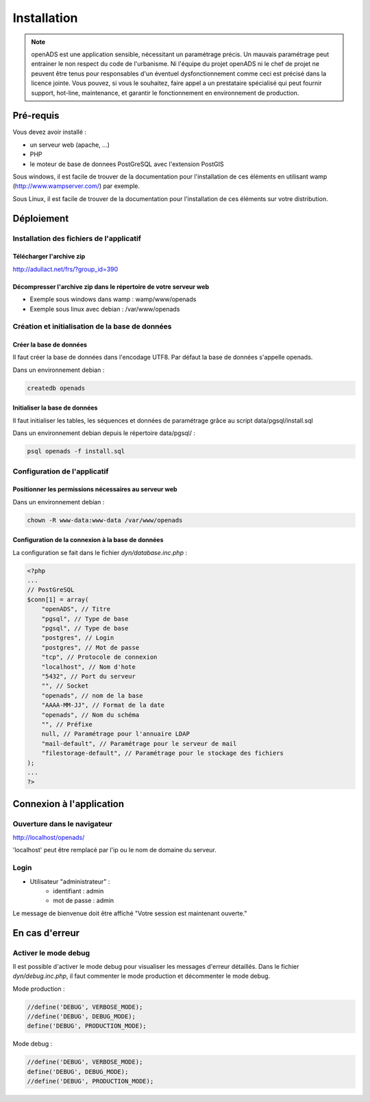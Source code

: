 .. _installation:

############
Installation
############

.. note::

    openADS est une application sensible, nécessitant un paramétrage précis.
    Un mauvais paramétrage peut entrainer le non respect du code de l'urbanisme.
    Ni l'équipe du projet openADS ni le chef de projet ne peuvent être tenus
    pour responsables d'un éventuel dysfonctionnement comme ceci est précisé dans
    la licence jointe. Vous pouvez, si vous le souhaitez, faire appel a un
    prestataire spécialisé qui peut fournir support, hot-line, maintenance, et
    garantir le fonctionnement en environnement de production.


**********
Pré-requis
**********

Vous devez avoir installé :

- un serveur web (apache, ...)
- PHP
- le moteur de base de donnees PostGreSQL avec l'extension PostGIS


Sous windows, il est facile de trouver de la documentation pour l'installation
de ces éléments en utilisant wamp (http://www.wampserver.com/) par exemple.


Sous Linux, il est facile de trouver de la documentation pour l'installation de
ces éléments sur votre distribution.


***********
Déploiement
***********

Installation des fichiers de l'applicatif
=========================================

Télécharger l'archive zip
-------------------------

http://adullact.net/frs/?group_id=390


Décompresser l'archive zip dans le répertoire de votre serveur web
------------------------------------------------------------------

- Exemple sous windows dans wamp : wamp/www/openads
- Exemple sous linux avec debian : /var/www/openads


Création et initialisation de la base de données
================================================

Créer la base de données
------------------------

Il faut créer la base de données dans l'encodage UTF8. Par défaut la base de données s'appelle openads.


Dans un environnement debian :

.. code-block:: bash

  createdb openads


Initialiser la base de données
------------------------------

Il faut initialiser les tables, les séquences et données de paramétrage grâce au script data/pgsql/install.sql


Dans un environnement debian depuis le répertoire data/pgsql/ :

.. code-block:: bash

  psql openads -f install.sql


Configuration de l'applicatif
=============================

Positionner les permissions nécessaires au serveur web
------------------------------------------------------

Dans un environnement debian : 

.. code-block:: bash

  chown -R www-data:www-data /var/www/openads


Configuration de la connexion à la base de données
--------------------------------------------------

La configuration se fait dans le fichier `dyn/database.inc.php` :

.. code-block:: php

    <?php
    ...
    // PostGreSQL
    $conn[1] = array(
        "openADS", // Titre 
        "pgsql", // Type de base
        "pgsql", // Type de base
        "postgres", // Login
        "postgres", // Mot de passe
        "tcp", // Protocole de connexion 
        "localhost", // Nom d'hote
        "5432", // Port du serveur
        "", // Socket
        "openads", // nom de la base
        "AAAA-MM-JJ", // Format de la date
        "openads", // Nom du schéma
        "", // Préfixe
        null, // Paramétrage pour l'annuaire LDAP
        "mail-default", // Paramétrage pour le serveur de mail
        "filestorage-default", // Paramétrage pour le stockage des fichiers
    );
    ...
    ?>

*************************
Connexion à l'application
*************************

Ouverture dans le navigateur
============================

http://localhost/openads/

'localhost' peut être remplacé par l'ip ou le nom de domaine du serveur.


Login
=====

* Utilisateur "administrateur" : 
   - identifiant : admin
   - mot de passe : admin

Le message de bienvenue doit être affiché "Votre session est maintenant ouverte."


***************
En cas d'erreur
***************

Activer le mode debug
=====================

Il est possible d'activer le mode debug pour visualiser les messages d'erreur
détaillés. Dans le fichier `dyn/debug.inc.php`, il faut commenter le mode
production et décommenter le mode debug.

Mode production :

.. code-block:: php

   //define('DEBUG', VERBOSE_MODE);
   //define('DEBUG', DEBUG_MODE);
   define('DEBUG', PRODUCTION_MODE); 

Mode debug :

.. code-block:: php

   //define('DEBUG', VERBOSE_MODE);
   define('DEBUG', DEBUG_MODE);
   //define('DEBUG', PRODUCTION_MODE); 

